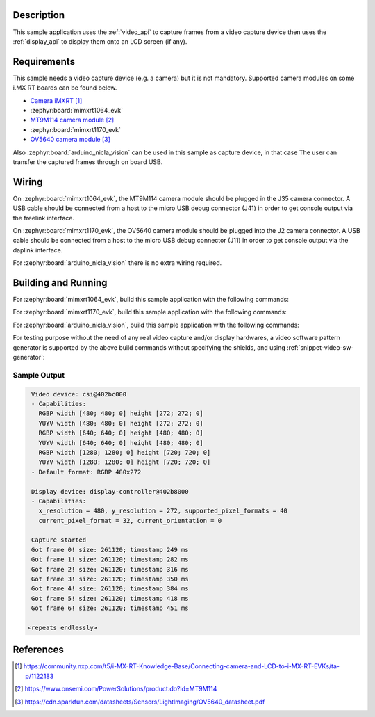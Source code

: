 .. zephyr:code-sample:: video-capture
   :name: Video capture
   :relevant-api: video_interface

   Use the video API to retrieve video frames from a capture device.

Description
***********

This sample application uses the :ref:`video_api` to capture frames from a video capture
device then uses the :ref:`display_api` to display them onto an LCD screen (if any).

Requirements
************

This sample needs a video capture device (e.g. a camera) but it is not mandatory.
Supported camera modules on some i.MX RT boards can be found below.

- `Camera iMXRT`_

- :zephyr:board:`mimxrt1064_evk`
- `MT9M114 camera module`_

- :zephyr:board:`mimxrt1170_evk`
- `OV5640 camera module`_

Also :zephyr:board:`arduino_nicla_vision` can be used in this sample as capture device, in that case
The user can transfer the captured frames through on board USB.

Wiring
******

On :zephyr:board:`mimxrt1064_evk`, the MT9M114 camera module should be plugged in the
J35 camera connector. A USB cable should be connected from a host to the micro
USB debug connector (J41) in order to get console output via the freelink interface.

On :zephyr:board:`mimxrt1170_evk`, the OV5640 camera module should be plugged into the
J2 camera connector. A USB cable should be connected from a host to the micro
USB debug connector (J11) in order to get console output via the daplink interface.

For :zephyr:board:`arduino_nicla_vision` there is no extra wiring required.

Building and Running
********************

For :zephyr:board:`mimxrt1064_evk`, build this sample application with the following commands:

.. zephyr-app-commands::
   :zephyr-app: samples/drivers/video/capture
   :board: mimxrt1064_evk
   :shield: dvp_fpc24_mt9m114,rk043fn66hs_ctg
   :goals: build
   :compact:

For :zephyr:board:`mimxrt1170_evk`, build this sample application with the following commands:

.. zephyr-app-commands::
   :zephyr-app: samples/drivers/video/capture
   :board: mimxrt1170_evk/mimxrt1176/cm7
   :shield: nxp_btb44_ov5640,rk055hdmipi4ma0
   :goals: build
   :compact:

For :zephyr:board:`arduino_nicla_vision`, build this sample application with the following
commands:

.. zephyr-app-commands::
   :zephyr-app: samples/drivers/video/capture
   :board: arduino_nicla_vision/stm32h747xx/m7
   :goals: build
   :compact:

For testing purpose without the need of any real video capture and/or display hardwares,
a video software pattern generator is supported by the above build commands without
specifying the shields, and using :ref:`snippet-video-sw-generator`:

.. zephyr-app-commands::
   :zephyr-app: samples/drivers/video/capture
   :board: native_sim
   :snippets: video-sw-generator
   :goals: build
   :compact:

Sample Output
=============

.. code-block:: console

    Video device: csi@402bc000
    - Capabilities:
      RGBP width [480; 480; 0] height [272; 272; 0]
      YUYV width [480; 480; 0] height [272; 272; 0]
      RGBP width [640; 640; 0] height [480; 480; 0]
      YUYV width [640; 640; 0] height [480; 480; 0]
      RGBP width [1280; 1280; 0] height [720; 720; 0]
      YUYV width [1280; 1280; 0] height [720; 720; 0]
    - Default format: RGBP 480x272

    Display device: display-controller@402b8000
    - Capabilities:
      x_resolution = 480, y_resolution = 272, supported_pixel_formats = 40
      current_pixel_format = 32, current_orientation = 0

    Capture started
    Got frame 0! size: 261120; timestamp 249 ms
    Got frame 1! size: 261120; timestamp 282 ms
    Got frame 2! size: 261120; timestamp 316 ms
    Got frame 3! size: 261120; timestamp 350 ms
    Got frame 4! size: 261120; timestamp 384 ms
    Got frame 5! size: 261120; timestamp 418 ms
    Got frame 6! size: 261120; timestamp 451 ms

   <repeats endlessly>

References
**********

.. target-notes::

.. _Camera iMXRT: https://community.nxp.com/t5/i-MX-RT-Knowledge-Base/Connecting-camera-and-LCD-to-i-MX-RT-EVKs/ta-p/1122183
.. _MT9M114 camera module: https://www.onsemi.com/PowerSolutions/product.do?id=MT9M114
.. _OV5640 camera module: https://cdn.sparkfun.com/datasheets/Sensors/LightImaging/OV5640_datasheet.pdf
